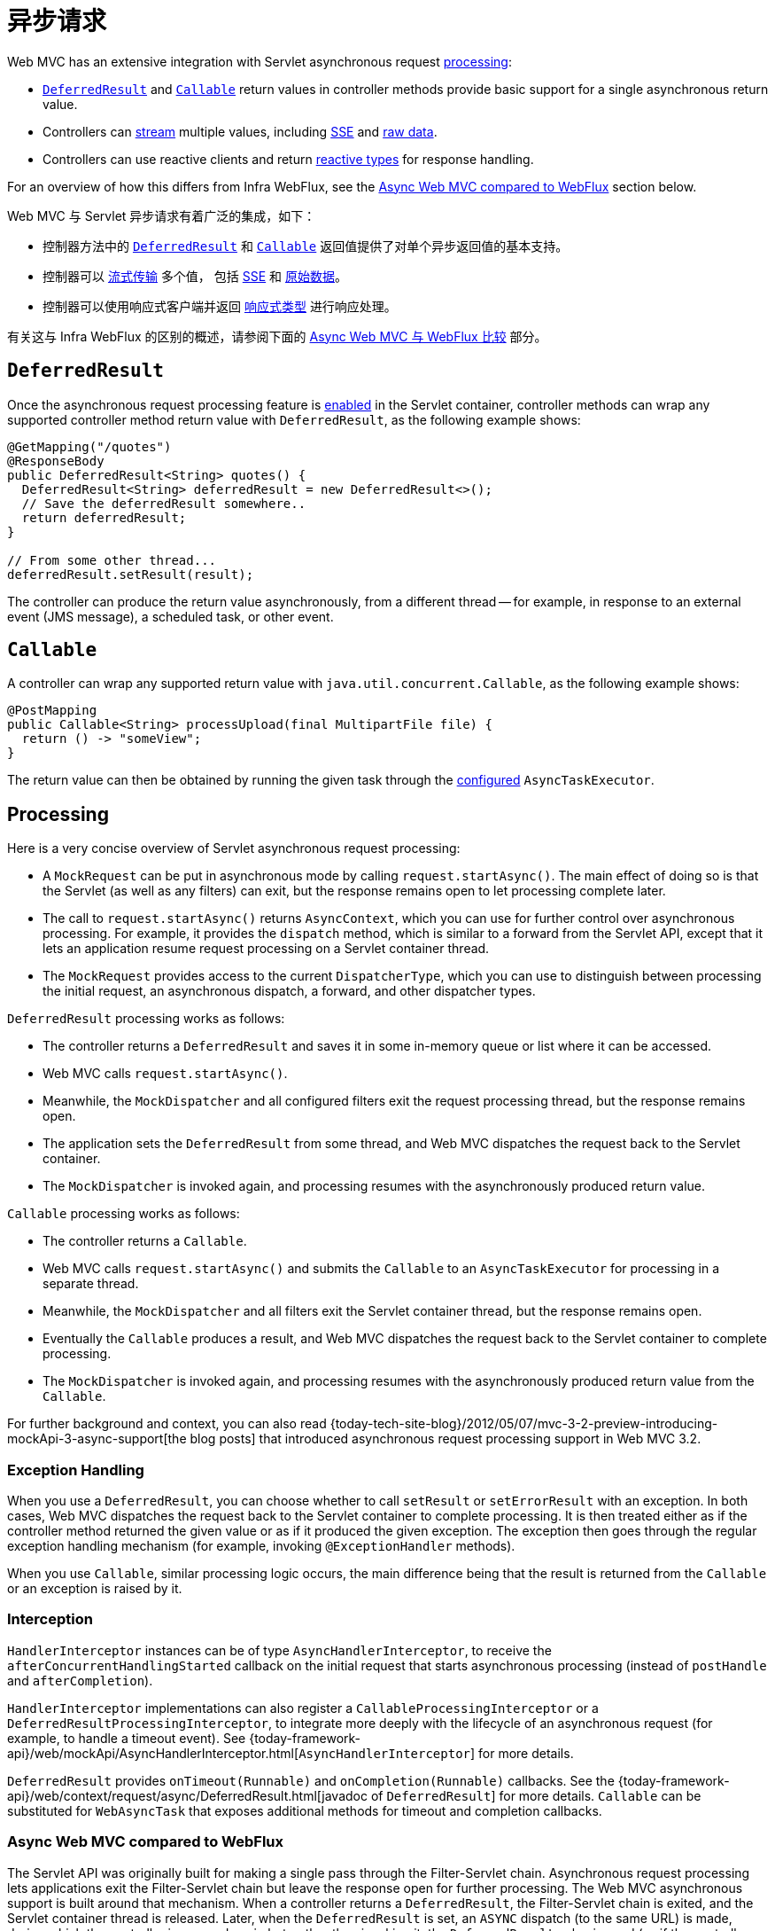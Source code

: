 [[mvc-ann-async]]
= 异步请求

Web MVC has an extensive integration with Servlet asynchronous request
xref:web/webmvc/mvc-ann-async.adoc#mvc-ann-async-processing[processing]:

* xref:web/webmvc/mvc-ann-async.adoc#mvc-ann-async-deferredresult[`DeferredResult`] and xref:web/webmvc/mvc-ann-async.adoc#mvc-ann-async-callable[`Callable`]
return values in controller methods provide basic support for a single asynchronous
return value.
* Controllers can xref:web/webmvc/mvc-ann-async.adoc#mvc-ann-async-http-streaming[stream] multiple values, including
xref:web/webmvc/mvc-ann-async.adoc#mvc-ann-async-sse[SSE] and xref:web/webmvc/mvc-ann-async.adoc#mvc-ann-async-output-stream[raw data].
* Controllers can use reactive clients and return
xref:web/webmvc/mvc-ann-async.adoc#mvc-ann-async-reactive-types[reactive types] for response handling.

For an overview of how this differs from Infra WebFlux, see the xref:web/webmvc/mvc-ann-async.adoc#mvc-ann-async-vs-webflux[Async Web MVC compared to WebFlux] section below.



Web MVC 与 Servlet 异步请求有着广泛的集成，如下：

* 控制器方法中的 xref:web/webmvc/mvc-ann-async.adoc#mvc-ann-async-deferredresult[`DeferredResult`]
和 xref:web/webmvc/mvc-ann-async.adoc#mvc-ann-async-callable[`Callable`] 返回值提供了对单个异步返回值的基本支持。
* 控制器可以 xref:web/webmvc/mvc-ann-async.adoc#mvc-ann-async-http-streaming[流式传输] 多个值，
包括 xref:web/webmvc/mvc-ann-async.adoc#mvc-ann-async-sse[SSE] 和 xref:web/webmvc/mvc-ann-async.adoc#mvc-ann-async-output-stream[原始数据]。
* 控制器可以使用响应式客户端并返回 xref:web/webmvc/mvc-ann-async.adoc#mvc-ann-async-reactive-types[响应式类型] 进行响应处理。

有关这与 Infra WebFlux 的区别的概述，请参阅下面的 xref:web/webmvc/mvc-ann-async.adoc#mvc-ann-async-vs-webflux[Async Web MVC 与 WebFlux 比较] 部分。



[[mvc-ann-async-deferredresult]]
== `DeferredResult`

Once the asynchronous request processing feature is xref:web/webmvc/mvc-ann-async.adoc#mvc-ann-async-configuration[enabled]
in the Servlet container, controller methods can wrap any supported controller method
return value with `DeferredResult`, as the following example shows:

[source,java,indent=0,subs="verbatim,quotes",role="primary"]
----
@GetMapping("/quotes")
@ResponseBody
public DeferredResult<String> quotes() {
  DeferredResult<String> deferredResult = new DeferredResult<>();
  // Save the deferredResult somewhere..
  return deferredResult;
}

// From some other thread...
deferredResult.setResult(result);
----

The controller can produce the return value asynchronously, from a different thread -- for
example, in response to an external event (JMS message), a scheduled task, or other event.


[[mvc-ann-async-callable]]
== `Callable`

A controller can wrap any supported return value with `java.util.concurrent.Callable`,
as the following example shows:

[source,java,indent=0,subs="verbatim,quotes",role="primary"]
----
@PostMapping
public Callable<String> processUpload(final MultipartFile file) {
  return () -> "someView";
}
----


The return value can then be obtained by running the given task through the
xref:web/webmvc/mvc-ann-async.adoc#mvc-ann-async-configuration-mvc[configured] `AsyncTaskExecutor`.



[[mvc-ann-async-processing]]
== Processing

Here is a very concise overview of Servlet asynchronous request processing:

* A `MockRequest` can be put in asynchronous mode by calling `request.startAsync()`.
  The main effect of doing so is that the Servlet (as well as any filters) can exit, but
  the response remains open to let processing complete later.
* The call to `request.startAsync()` returns `AsyncContext`, which you can use for
  further control over asynchronous processing. For example, it provides the `dispatch` method,
  which is similar to a forward from the Servlet API, except that it lets an
  application resume request processing on a Servlet container thread.
* The `MockRequest` provides access to the current `DispatcherType`, which you can
  use to distinguish between processing the initial request, an asynchronous
  dispatch, a forward, and other dispatcher types.

`DeferredResult` processing works as follows:

* The controller returns a `DeferredResult` and saves it in some in-memory
  queue or list where it can be accessed.
* Web MVC calls `request.startAsync()`.
* Meanwhile, the `MockDispatcher` and all configured filters exit the request
  processing thread, but the response remains open.
* The application sets the `DeferredResult` from some thread, and Web MVC
  dispatches the request back to the Servlet container.
* The `MockDispatcher` is invoked again, and processing resumes with the
  asynchronously produced return value.

`Callable` processing works as follows:

* The controller returns a `Callable`.
* Web MVC calls `request.startAsync()` and submits the `Callable` to
  an `AsyncTaskExecutor` for processing in a separate thread.
* Meanwhile, the `MockDispatcher` and all filters exit the Servlet container thread,
  but the response remains open.
* Eventually the `Callable` produces a result, and Web MVC dispatches the request back
  to the Servlet container to complete processing.
* The `MockDispatcher` is invoked again, and processing resumes with the
  asynchronously produced return value from the `Callable`.

For further background and context, you can also read
{today-tech-site-blog}/2012/05/07/mvc-3-2-preview-introducing-mockApi-3-async-support[the
blog posts] that introduced asynchronous request processing support in Web MVC 3.2.


[[mvc-ann-async-exceptions]]
=== Exception Handling

When you use a `DeferredResult`, you can choose whether to call `setResult` or
`setErrorResult` with an exception. In both cases, Web MVC dispatches the request back
to the Servlet container to complete processing. It is then treated either as if the
controller method returned the given value or as if it produced the given exception.
The exception then goes through the regular exception handling mechanism (for example, invoking
`@ExceptionHandler` methods).

When you use `Callable`, similar processing logic occurs, the main difference being that
the result is returned from the `Callable` or an exception is raised by it.


[[mvc-ann-async-interception]]
=== Interception

`HandlerInterceptor` instances can be of type `AsyncHandlerInterceptor`, to receive the
`afterConcurrentHandlingStarted` callback on the initial request that starts asynchronous
processing (instead of `postHandle` and `afterCompletion`).

`HandlerInterceptor` implementations can also register a `CallableProcessingInterceptor`
or a `DeferredResultProcessingInterceptor`, to integrate more deeply with the
lifecycle of an asynchronous request (for example, to handle a timeout event). See
{today-framework-api}/web/mockApi/AsyncHandlerInterceptor.html[`AsyncHandlerInterceptor`]
for more details.

`DeferredResult` provides `onTimeout(Runnable)` and `onCompletion(Runnable)` callbacks.
See the {today-framework-api}/web/context/request/async/DeferredResult.html[javadoc of `DeferredResult`]
for more details. `Callable` can be substituted for `WebAsyncTask` that exposes additional
methods for timeout and completion callbacks.


[[mvc-ann-async-vs-webflux]]
=== Async Web MVC compared to WebFlux

The Servlet API was originally built for making a single pass through the Filter-Servlet
chain. Asynchronous request processing lets applications exit the Filter-Servlet chain
but leave the response open for further processing. The Web MVC asynchronous support
is built around that mechanism. When a controller returns a `DeferredResult`, the
Filter-Servlet chain is exited, and the Servlet container thread is released. Later, when
the `DeferredResult` is set, an `ASYNC` dispatch (to the same URL) is made, during which the
controller is mapped again but, rather than invoking it, the `DeferredResult` value is used
(as if the controller returned it) to resume processing.

By contrast, Infra WebFlux is neither built on the Servlet API, nor does it need such an
asynchronous request processing feature, because it is asynchronous by design. Asynchronous
handling is built into all framework contracts and is intrinsically supported through all
stages of request processing.

From a programming model perspective, both Web MVC and Infra WebFlux support
asynchronous and xref:web/webmvc/mvc-ann-async.adoc#mvc-ann-async-reactive-types[Reactive Types] as return values in controller methods.
Web MVC even supports streaming, including reactive back pressure. However, individual
writes to the response remain blocking (and are performed on a separate thread), unlike WebFlux,
which relies on non-blocking I/O and does not need an extra thread for each write.

Another fundamental difference is that Web MVC does not support asynchronous or reactive
types in controller method arguments (for example, `@RequestBody`, `@RequestPart`, and others),
nor does it have any explicit support for asynchronous and reactive types as model attributes.
Infra WebFlux does support all that.

Finally, from a configuration perspective the asynchronous request processing feature must be
xref:web/webmvc/mvc-ann-async.adoc#mvc-ann-async-configuration[enabled at the Servlet container level].


[[mvc-ann-async-http-streaming]]
== HTTP Streaming

You can use `DeferredResult` and `Callable` for a single asynchronous return value.
What if you want to produce multiple asynchronous values and have those written to the
response? This section describes how to do so.


[[mvc-ann-async-objects]]
=== Objects

You can use the `ResponseBodyEmitter` return value to produce a stream of objects, where
each object is serialized with an
xref:integration/rest-clients.adoc#rest-message-conversion[`HttpMessageConverter`] and written to the
response, as the following example shows:

[source,java,indent=0,subs="verbatim,quotes",role="primary"]
----
@GetMapping("/events")
public ResponseBodyEmitter handle() {
  ResponseBodyEmitter emitter = new ResponseBodyEmitter();
  // Save the emitter somewhere..
  return emitter;
}

// In some other thread
emitter.send("Hello once");

// and again later on
emitter.send("Hello again");

// and done at some point
emitter.complete();
----

You can also use `ResponseBodyEmitter` as the body in a `ResponseEntity`, letting you
customize the status and headers of the response.

When an `emitter` throws an `IOException` (for example, if the remote client went away), applications
are not responsible for cleaning up the connection and should not invoke `emitter.complete`
or `emitter.completeWithError`. Instead, the mockApi container automatically initiates an
`AsyncListener` error notification, in which Web MVC makes a `completeWithError` call.
This call, in turn, performs one final `ASYNC` dispatch to the application, during which Web MVC
invokes the configured exception resolvers and completes the request.


[[mvc-ann-async-sse]]
=== SSE

`SseEmitter` (a subclass of `ResponseBodyEmitter`) provides support for
https://www.w3.org/TR/eventsource/[Server-Sent Events], where events sent from the server
are formatted according to the W3C SSE specification. To produce an SSE
stream from a controller, return `SseEmitter`, as the following example shows:

[source,java,indent=0,subs="verbatim,quotes",role="primary"]
----
@GetMapping(path="/events", produces=MediaType.TEXT_EVENT_STREAM_VALUE)
public SseEmitter handle() {
  SseEmitter emitter = new SseEmitter();
  // Save the emitter somewhere..
  return emitter;
}

// In some other thread
emitter.send("Hello once");

// and again later on
emitter.send("Hello again");

// and done at some point
emitter.complete();
----


While SSE is the main option for streaming into browsers, note that Internet Explorer
does not support Server-Sent Events. Consider using Infra
xref:web/websocket.adoc[WebSocket messaging] with
xref:web/websocket/fallback.adoc[SockJS fallback] transports (including SSE) that target
a wide range of browsers.

See also xref:web/webmvc/mvc-ann-async.adoc#mvc-ann-async-objects[previous section] for notes on exception handling.


[[mvc-ann-async-output-stream]]
=== Raw Data

Sometimes, it is useful to bypass message conversion and stream directly to the response
`OutputStream` (for example, for a file download). You can use the `StreamingResponseBody`
return value type to do so, as the following example shows:

[source,java,indent=0,subs="verbatim,quotes",role="primary"]
----
@GetMapping("/download")
public StreamingResponseBody handle() {
  return new StreamingResponseBody() {
    @Override
    public void writeTo(OutputStream outputStream) throws IOException {
      // write...
    }
  };
}
----

You can use `StreamingResponseBody` as the body in a `ResponseEntity` to
customize the status and headers of the response.



[[mvc-ann-async-reactive-types]]
== Reactive Types

Web MVC supports use of reactive client libraries in a controller .
This includes the `WebClient` from `today-webflux` and others, such as Infra Data
reactive data repositories. In such scenarios, it is convenient to be able to return
reactive types from the controller method.

Reactive return values are handled as follows:

* A single-value promise is adapted to, similar to using `DeferredResult`. Examples
include `Mono` (Reactor) or `Single` (RxJava).
* A multi-value stream with a streaming media type (such as `application/x-ndjson`
or `text/event-stream`) is adapted to, similar to using `ResponseBodyEmitter` or
`SseEmitter`. Examples include `Flux` (Reactor) or `Observable` (RxJava).
Applications can also return `Flux<ServerSentEvent>` or `Observable<ServerSentEvent>`.
* A multi-value stream with any other media type (such as `application/json`) is adapted
to, similar to using `DeferredResult<List<?>>`.

TIP: Web MVC supports Reactor and RxJava through the
{today-framework-api}/core/ReactiveAdapterRegistry.html[`ReactiveAdapterRegistry`] from
`today-core`, which lets it adapt from multiple reactive libraries.

For streaming to the response, reactive back pressure is supported, but writes to the
response are still blocking and are run on a separate thread through the
xref:web/webmvc/mvc-ann-async.adoc#mvc-ann-async-configuration-mvc[configured]
`AsyncTaskExecutor`, to avoid blocking the upstream source such as a `Flux` returned
from `WebClient`.




[[mvc-ann-async-context-propagation]]
== Context Propagation

It is common to propagate context via `java.lang.ThreadLocal`. This works transparently
for handling on the same thread, but requires additional work for asynchronous handling
across multiple threads. The Micrometer
https://github.com/micrometer-metrics/context-propagation#context-propagation-library[Context Propagation]
library simplifies context propagation across threads, and across context mechanisms such
as `ThreadLocal` values,
Reactor {reactor-site}/docs/core/release/reference/#context[context],
GraphQL Java https://www.graphql-java.com/documentation/concerns/#context-objects[context],
and others.

If Micrometer Context Propagation is present on the classpath, when a controller method
returns a xref:web/webmvc/mvc-ann-async.adoc#mvc-ann-async-reactive-types[reactive type] such as `Flux` or `Mono`, all
`ThreadLocal` values, for which there is a registered `io.micrometer.ThreadLocalAccessor`,
are written to the Reactor `Context` as key-value pairs, using the key assigned by the
`ThreadLocalAccessor`.

For other asynchronous handling scenarios, you can use the Context Propagation library
directly. For example:

[source,java,indent=0,subs="verbatim,quotes"]
.Java
----
// Capture ThreadLocal values from the main thread ...
ContextSnapshot snapshot = ContextSnapshot.captureAll();

// On a different thread: restore ThreadLocal values
try (ContextSnapshot.Scope scope = snapshot.setThreadLocals()) {
  // ...
}
----

The following `ThreadLocalAccessor` implementations are provided out of the box:

* `LocaleContextThreadLocalAccessor` -- propagates `LocaleContext` via `LocaleContextHolder`
* `RequestAttributesThreadLocalAccessor` -- propagates `RequestAttributes` via `RequestContextHolder`

The above are not registered automatically. You need to register them via `ContextRegistry.getInstance()` on startup.

For more details, see the
https://micrometer.io/docs/contextPropagation[documentation] of the Micrometer Context
Propagation library.



[[mvc-ann-async-disconnects]]
== Disconnects

The Servlet API does not provide any notification when a remote client goes away.
Therefore, while streaming to the response, whether through xref:web/webmvc/mvc-ann-async.adoc#mvc-ann-async-sse[SseEmitter]
or xref:web/webmvc/mvc-ann-async.adoc#mvc-ann-async-reactive-types[reactive types], it is important to send data periodically,
since the write fails if the client has disconnected. The send could take the form of an
empty (comment-only) SSE event or any other data that the other side would have to interpret
as a heartbeat and ignore.

Alternatively, consider using web messaging solutions that have a built-in heartbeat mechanism.



[[mvc-ann-async-configuration]]
== Configuration

The asynchronous request processing feature must be enabled at the Servlet container level.
The MVC configuration also exposes several options for asynchronous requests.



[[mvc-ann-async-configuration-mvc]]
=== Web MVC

The MVC configuration exposes the following options for asynchronous request processing:

* Java configuration: Use the `configureAsyncSupport` callback on `WebMvcConfigurer`.
* XML namespace: Use the `<async-support>` element under `<mvc:annotation-driven>`.

You can configure the following:

* The default timeout value for async requests depends
on the underlying Servlet container, unless it is set explicitly.
* `AsyncTaskExecutor` to use for blocking writes when streaming with
xref:web/webmvc/mvc-ann-async.adoc#mvc-ann-async-reactive-types[Reactive Types] and for
executing `Callable` instances returned from controller methods.
The one used by default is not suitable for production under load.
* `DeferredResultProcessingInterceptor` implementations and `CallableProcessingInterceptor` implementations.

Note that you can also set the default timeout value on a `DeferredResult`,
a `ResponseBodyEmitter`, and an `SseEmitter`. For a `Callable`, you can use
`WebAsyncTask` to provide a timeout value.

